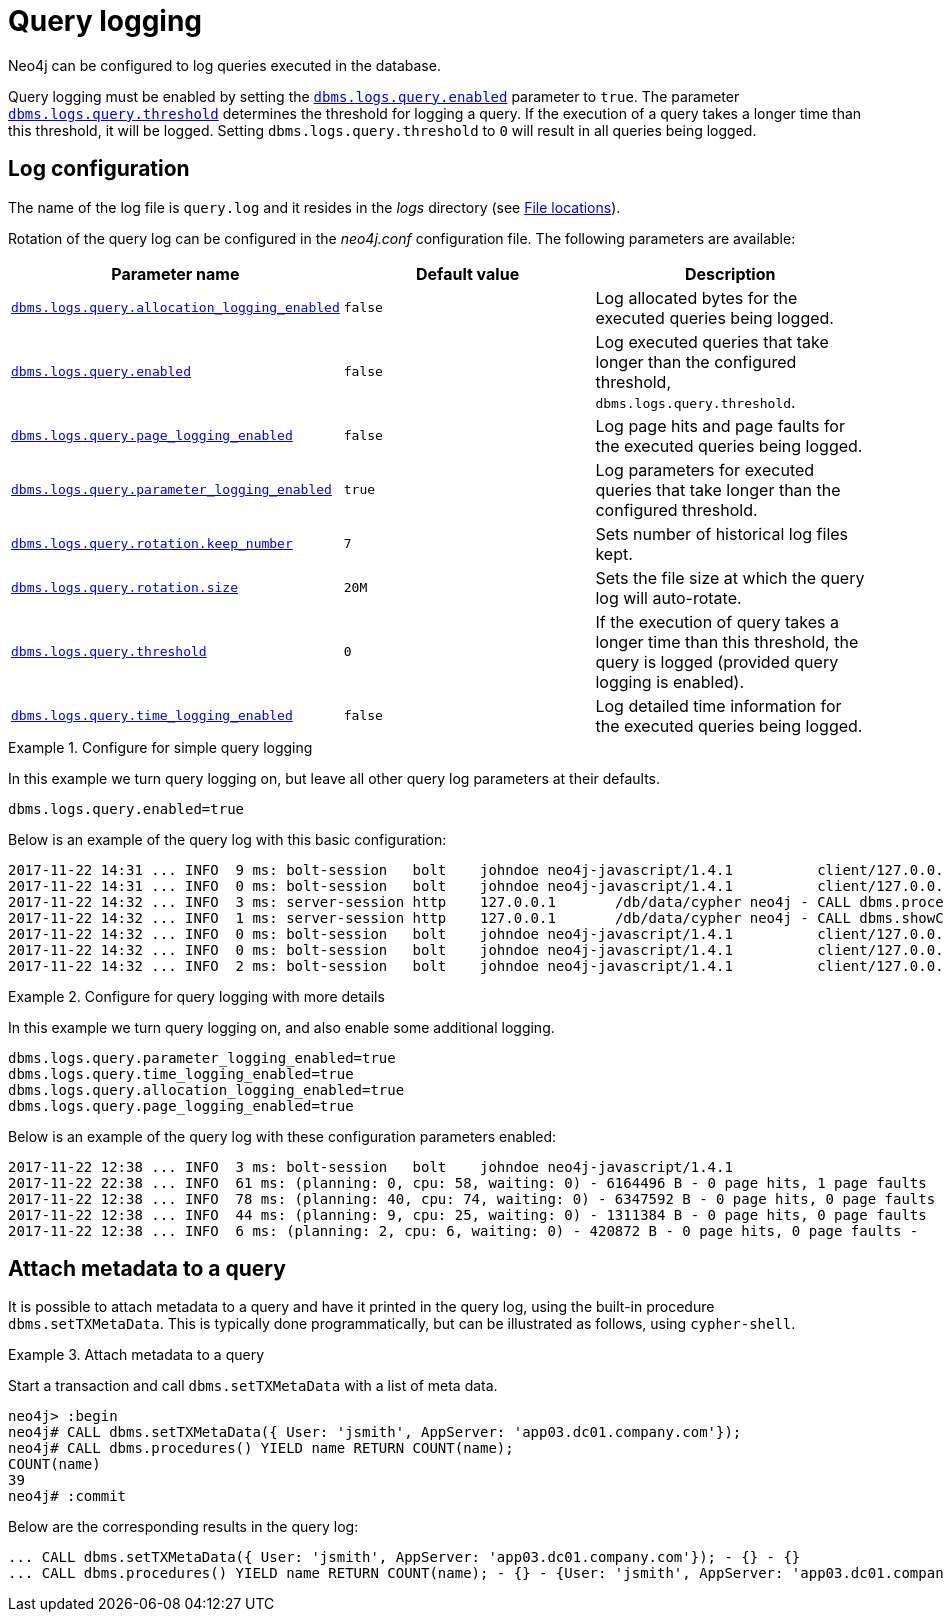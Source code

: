 [role=enterprise-edition]
[[query-logging]]
= Query logging
:description: This section describes Neo4j support for query logging. 

Neo4j can be configured to log queries executed in the database.

Query logging must be enabled by setting the `xref:reference/configuration-settings.adoc#config_dbms.logs.query.enabled[dbms.logs.query.enabled]` parameter to `true`.
The parameter `xref:reference/configuration-settings.adoc#config_dbms.logs.query.threshold[dbms.logs.query.threshold]` determines the threshold for logging a query.
If the execution of a query takes a longer time than this threshold, it will be logged.
Setting `dbms.logs.query.threshold` to `0` will result in all queries being logged.


== Log configuration

The name of the log file is `query.log` and it resides in the _logs_ directory (see xref:configuration/file-locations.adoc[File locations]).

Rotation of the query log can be configured in the _neo4j.conf_ configuration file.
The following parameters are available:

[options="header"]
|===
| Parameter name                                                                                      | Default value | Description
| `xref:reference/configuration-settings.adoc#config_dbms.logs.query.allocation_logging_enabled[dbms.logs.query.allocation_logging_enabled]` | `false`       | Log allocated bytes for the executed queries being logged.
| `xref:reference/configuration-settings.adoc#config_dbms.logs.query.enabled[dbms.logs.query.enabled]`                                       | `false`       | Log executed queries that take longer than the configured threshold, `dbms.logs.query.threshold`.
| `xref:reference/configuration-settings.adoc#config_dbms.logs.query.page_logging_enabled[dbms.logs.query.page_logging_enabled]`             | `false`       | Log page hits and page faults for the executed queries being logged.
| `xref:reference/configuration-settings.adoc#config_dbms.logs.query.parameter_logging_enabled[dbms.logs.query.parameter_logging_enabled]`   | `true`        | Log parameters for executed queries that take longer than the configured threshold.
| `xref:reference/configuration-settings.adoc#config_dbms.logs.query.rotation.keep_number[dbms.logs.query.rotation.keep_number]`             | `7`           | Sets number of historical log files kept.
| `xref:reference/configuration-settings.adoc#config_dbms.logs.query.rotation.size[dbms.logs.query.rotation.size]`                           | `20M`         | Sets the file size at which the query log will auto-rotate.
| `xref:reference/configuration-settings.adoc#config_dbms.logs.query.threshold[dbms.logs.query.threshold]`                                   | `0`           | If the execution of query takes a longer time than this threshold, the query is logged (provided query logging is enabled).
| `xref:reference/configuration-settings.adoc#config_dbms.logs.query.time_logging_enabled[dbms.logs.query.time_logging_enabled]`             | `false`       | Log detailed time information for the executed queries being logged.
|===


.Configure for simple query logging 
====

In this example we turn query logging on, but leave all other query log parameters at their defaults.

[source, properties]
----
dbms.logs.query.enabled=true
----

Below is an example of the query log with this basic configuration:

[source, log]
----
2017-11-22 14:31 ... INFO  9 ms: bolt-session	bolt	johndoe	neo4j-javascript/1.4.1		client/127.0.0.1:59167	...
2017-11-22 14:31 ... INFO  0 ms: bolt-session	bolt	johndoe	neo4j-javascript/1.4.1		client/127.0.0.1:59167	...
2017-11-22 14:32 ... INFO  3 ms: server-session	http	127.0.0.1	/db/data/cypher	neo4j - CALL dbms.procedures() - {}
2017-11-22 14:32 ... INFO  1 ms: server-session	http	127.0.0.1	/db/data/cypher	neo4j - CALL dbms.showCurrentUs...
2017-11-22 14:32 ... INFO  0 ms: bolt-session	bolt	johndoe	neo4j-javascript/1.4.1		client/127.0.0.1:59167	...
2017-11-22 14:32 ... INFO  0 ms: bolt-session	bolt	johndoe	neo4j-javascript/1.4.1		client/127.0.0.1:59167	...
2017-11-22 14:32 ... INFO  2 ms: bolt-session	bolt	johndoe	neo4j-javascript/1.4.1		client/127.0.0.1:59261	...
----
====

.Configure for query logging with more details
====

In this example we turn query logging on, and also enable some additional logging.

[source, properties]
----
dbms.logs.query.parameter_logging_enabled=true
dbms.logs.query.time_logging_enabled=true
dbms.logs.query.allocation_logging_enabled=true
dbms.logs.query.page_logging_enabled=true
----

Below is an example of the query log with these configuration parameters enabled:

[source, log]
----
2017-11-22 12:38 ... INFO  3 ms: bolt-session	bolt	johndoe	neo4j-javascript/1.4.1                         ...
2017-11-22 22:38 ... INFO  61 ms: (planning: 0, cpu: 58, waiting: 0) - 6164496 B - 0 page hits, 1 page faults  ...
2017-11-22 12:38 ... INFO  78 ms: (planning: 40, cpu: 74, waiting: 0) - 6347592 B - 0 page hits, 0 page faults ...
2017-11-22 12:38 ... INFO  44 ms: (planning: 9, cpu: 25, waiting: 0) - 1311384 B - 0 page hits, 0 page faults  ...
2017-11-22 12:38 ... INFO  6 ms: (planning: 2, cpu: 6, waiting: 0) - 420872 B - 0 page hits, 0 page faults -   ...
----
====


== Attach metadata to a query

It is possible to attach metadata to a query and have it printed in the query log, using the built-in procedure `dbms.setTXMetaData`.
This is typically done programmatically, but can be illustrated as follows, using `cypher-shell`.

.Attach metadata to a query
====

Start a transaction and call `dbms.setTXMetaData` with a list of meta data.

[queryresult]
----
neo4j> :begin
neo4j# CALL dbms.setTXMetaData({ User: 'jsmith', AppServer: 'app03.dc01.company.com'});
neo4j# CALL dbms.procedures() YIELD name RETURN COUNT(name);
COUNT(name)
39
neo4j# :commit
----

Below are the corresponding results in the query log:

[source]
----
... CALL dbms.setTXMetaData({ User: 'jsmith', AppServer: 'app03.dc01.company.com'}); - {} - {}
... CALL dbms.procedures() YIELD name RETURN COUNT(name); - {} - {User: 'jsmith', AppServer: 'app03.dc01.company.com'}
----

====
